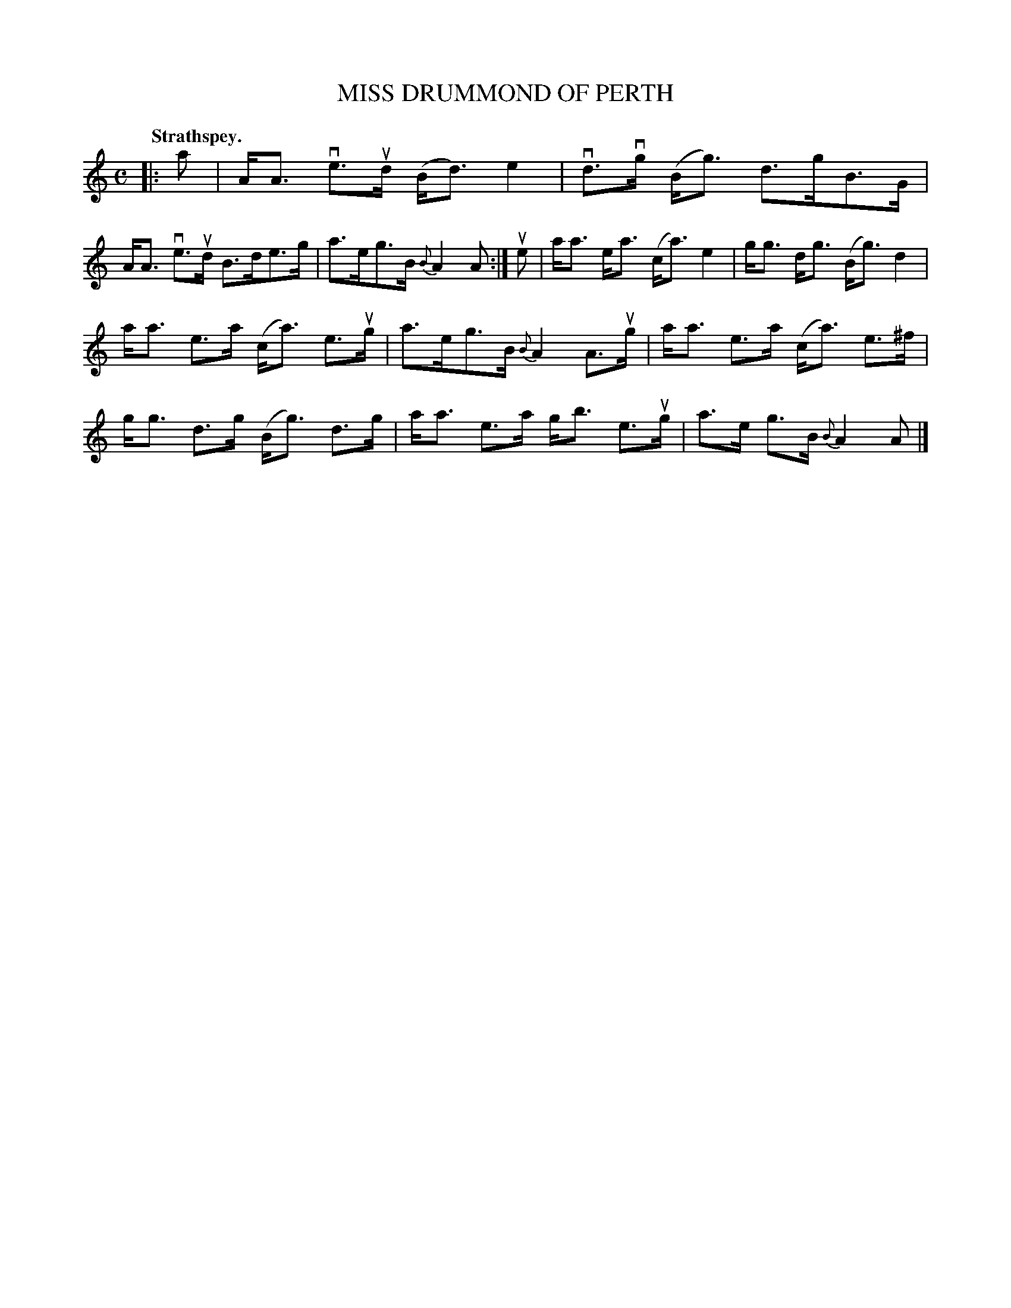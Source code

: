 X: 106101
T: MISS DRUMMOND OF PERTH
Q:"Strathspey."
R: Strathspey.
%R:strathspey
Z: 2017 by John Chambers <jc:trillian.mit.edu>
B: Kerr's Merrie Melodies v.1 p.6 s.1 #1
M: C
L: 1/16
K: Am
|: a2 |\
AA3 ve3ud (Bd3) e4 | vd3vg (Bg3) d3gB3G |\
AA3 ve3ud B3de3g | a3eg3B {B}A4 A2 :|\
ue2 |\
aa3 ea3 (ca3) e4 | gg3 dg3 (Bg3) d4 |
aa3 e3a (ca3) e3ug | a3eg3B {B}A4 A3ug |\
aa3 e3a (ca3) e3^f | gg3 d3g (Bg3) d3g |\
aa3 e3a gb3 e3ug | a3e g3B {B}A4 A2 |]

